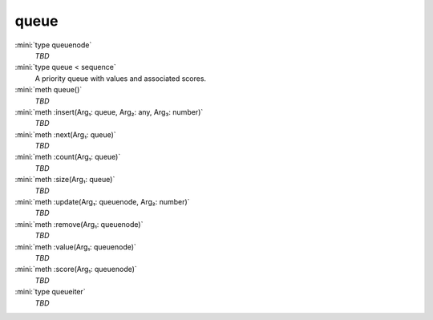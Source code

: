 queue
=====

:mini:`type queuenode`
   *TBD*

:mini:`type queue < sequence`
   A priority queue with values and associated scores.


:mini:`meth queue()`
   *TBD*

:mini:`meth :insert(Arg₁: queue, Arg₂: any, Arg₃: number)`
   *TBD*

:mini:`meth :next(Arg₁: queue)`
   *TBD*

:mini:`meth :count(Arg₁: queue)`
   *TBD*

:mini:`meth :size(Arg₁: queue)`
   *TBD*

:mini:`meth :update(Arg₁: queuenode, Arg₂: number)`
   *TBD*

:mini:`meth :remove(Arg₁: queuenode)`
   *TBD*

:mini:`meth :value(Arg₁: queuenode)`
   *TBD*

:mini:`meth :score(Arg₁: queuenode)`
   *TBD*

:mini:`type queueiter`
   *TBD*

